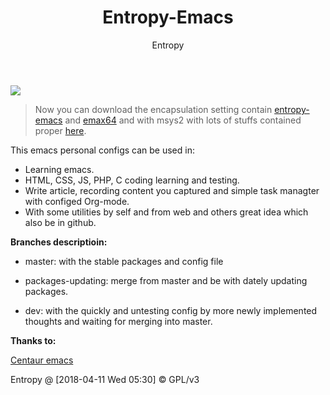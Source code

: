 #+TITLE: Entropy-Emacs
#+AUTHOR: Entropy

#+attr_html: :style margin:0 auto; display:block;
[[file:elements/logo/logo.png]]


#+BEGIN_QUOTE
Now you can download the encapsulation setting contain [[https://github.com/c0001/entropy-emacs][entropy-emacs]]
and [[https://github.com/m-parashar/emax64][emax64]] and with msys2 with lots of stuffs contained proper [[https://sourceforge.net/projects/entropy-emax64/][here]].
#+END_QUOTE

This emacs personal configs can be used in:

- Learning emacs.
- HTML, CSS, JS, PHP, C coding learning and testing.
- Write article, recording content you captured and simple task
  managter with configed Org-mode.
- With some utilities by self and from web and others great idea which
  also be in github.


*Branches descriptioin:*

- master: with the stable packages and config file

- packages-updating: merge from master and be with dately updating
  packages.

- dev: with the quickly and untesting config by more newly implemented
  thoughts and waiting for merging into master.

*Thanks to:*

[[https://github.com/seagle0128/.emacs.d][Centaur emacs]]

Entropy @ [2018-04-11 Wed 05:30] © GPL/v3
